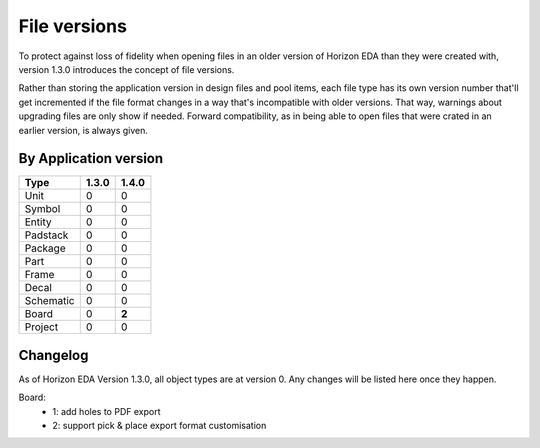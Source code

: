 File versions
===================

To protect against loss of fidelity when opening files in an older 
version of Horizon EDA than they were created with, version 1.3.0 
introduces the concept of file versions.

Rather than storing the application version in design files and pool 
items, each file type has its own version number that'll get 
incremented if the file format changes in a way that's incompatible 
with older versions. That way, warnings about upgrading files are only 
show if needed. Forward compatibility, as in being able to open 
files that were crated in an earlier version, is always given.

By Application version
----------------------

.. csv-table::
   :header: "Type", "1.3.0", "1.4.0"

   Unit, 0, 0
   Symbol, 0, 0
   Entity, 0, 0
   Padstack, 0, 0
   Package, 0, 0
   Part, 0, 0
   Frame, 0, 0
   Decal, 0, 0
   Schematic, 0, 0
   Board, 0, **2**
   Project, 0, 0


Changelog
---------

As of Horizon EDA Version 1.3.0, all object types are at version 0. Any 
changes will be listed here once they happen.

Board:
  - 1: add holes to PDF export
  - 2: support pick & place export format customisation
